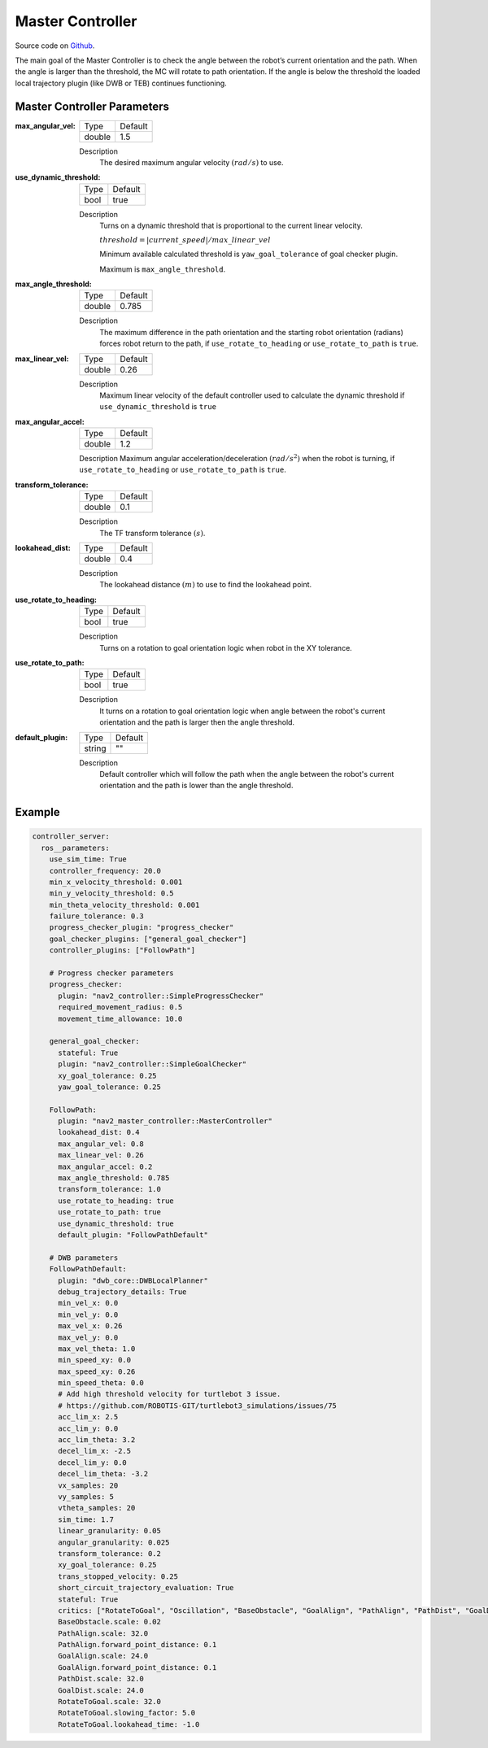 .. _configuring_master_controller:

Master Controller
######################

Source code on Github_.

.. _Github: https://github.com/ros-planning/navigation2/tree/main/nav2_master_controller

The main goal of the Master Controller is to check the angle between the robot’s current orientation and the path.
When the angle is larger than the threshold, the MC will rotate to path orientation.
If the angle is below the threshold the loaded local trajectory plugin (like DWB or TEB) continues functioning.

Master Controller Parameters
*********************************

:max_angular_vel:

  ============== ===========================
  Type           Default
  -------------- ---------------------------
  double         1.5
  ============== ===========================

  Description
    The desired maximum angular velocity :math:`(rad/s)` to use.

:use_dynamic_threshold:

  ============== ===========================
  Type           Default
  -------------- ---------------------------
  bool           true
  ============== ===========================

  Description
    Turns on a dynamic threshold that is proportional to the current linear velocity.

    :math:`threshold = |current\_speed| / max\_linear\_vel`

    Minimum available calculated threshold is ``yaw_goal_tolerance`` of goal checker plugin.

    Maximum is ``max_angle_threshold``.

:max_angle_threshold:

  ============== =============================
  Type           Default
  -------------- -----------------------------
  double         0.785
  ============== =============================

  Description
    The maximum difference in the path orientation and the starting robot orientation (radians) forces robot return to the path, if ``use_rotate_to_heading`` or ``use_rotate_to_path`` is ``true``.

:max_linear_vel:

  ============== ===========================
  Type           Default
  -------------- ---------------------------
  double         0.26
  ============== ===========================

  Description
    Maximum linear velocity of the default controller used to calculate the dynamic threshold if ``use_dynamic_threshold`` is ``true``

:max_angular_accel:

  ============== =============================
  Type           Default
  -------------- -----------------------------
  double         1.2
  ============== =============================

  Description
  Maximum angular acceleration/deceleration :math:`(rad/s^2)` when the robot is turning, if ``use_rotate_to_heading`` or ``use_rotate_to_path`` is ``true``.

:transform_tolerance:

  ============== ===========================
  Type           Default
  -------------- ---------------------------
  double         0.1
  ============== ===========================

  Description
    The TF transform tolerance :math:`(s)`.

:lookahead_dist:

  ============== =============================
  Type           Default
  -------------- -----------------------------
  double         0.4
  ============== =============================

  Description
    The lookahead distance :math:`(m)` to use to find the lookahead point.

:use_rotate_to_heading:

  ============== =============================
  Type           Default
  -------------- -----------------------------
  bool           true
  ============== =============================

  Description
    Turns on a rotation to goal orientation logic when robot in the XY tolerance.

:use_rotate_to_path:

  ============== =============================
  Type           Default
  -------------- -----------------------------
  bool           true
  ============== =============================

  Description
    It turns on a rotation to goal orientation logic when angle between the robot's current orientation and the path is larger then the angle threshold.

:default_plugin:

  ============== =============================
  Type           Default
  -------------- -----------------------------
  string         ""
  ============== =============================

  Description
    Default controller which will follow the path when the angle between the robot's current orientation and the path is lower than the angle threshold.


Example
*******
.. code-block:: yaml

  controller_server:
    ros__parameters:
      use_sim_time: True
      controller_frequency: 20.0
      min_x_velocity_threshold: 0.001
      min_y_velocity_threshold: 0.5
      min_theta_velocity_threshold: 0.001
      failure_tolerance: 0.3
      progress_checker_plugin: "progress_checker"
      goal_checker_plugins: ["general_goal_checker"]
      controller_plugins: ["FollowPath"]

      # Progress checker parameters
      progress_checker:
        plugin: "nav2_controller::SimpleProgressChecker"
        required_movement_radius: 0.5
        movement_time_allowance: 10.0

      general_goal_checker:
        stateful: True
        plugin: "nav2_controller::SimpleGoalChecker"
        xy_goal_tolerance: 0.25
        yaw_goal_tolerance: 0.25

      FollowPath:
        plugin: "nav2_master_controller::MasterController"
        lookahead_dist: 0.4
        max_angular_vel: 0.8
        max_linear_vel: 0.26
        max_angular_accel: 0.2
        max_angle_threshold: 0.785
        transform_tolerance: 1.0
        use_rotate_to_heading: true
        use_rotate_to_path: true
        use_dynamic_threshold: true
        default_plugin: "FollowPathDefault"

      # DWB parameters
      FollowPathDefault:
        plugin: "dwb_core::DWBLocalPlanner"
        debug_trajectory_details: True
        min_vel_x: 0.0
        min_vel_y: 0.0
        max_vel_x: 0.26
        max_vel_y: 0.0
        max_vel_theta: 1.0
        min_speed_xy: 0.0
        max_speed_xy: 0.26
        min_speed_theta: 0.0
        # Add high threshold velocity for turtlebot 3 issue.
        # https://github.com/ROBOTIS-GIT/turtlebot3_simulations/issues/75
        acc_lim_x: 2.5
        acc_lim_y: 0.0
        acc_lim_theta: 3.2
        decel_lim_x: -2.5
        decel_lim_y: 0.0
        decel_lim_theta: -3.2
        vx_samples: 20
        vy_samples: 5
        vtheta_samples: 20
        sim_time: 1.7
        linear_granularity: 0.05
        angular_granularity: 0.025
        transform_tolerance: 0.2
        xy_goal_tolerance: 0.25
        trans_stopped_velocity: 0.25
        short_circuit_trajectory_evaluation: True
        stateful: True
        critics: ["RotateToGoal", "Oscillation", "BaseObstacle", "GoalAlign", "PathAlign", "PathDist", "GoalDist"]
        BaseObstacle.scale: 0.02
        PathAlign.scale: 32.0
        PathAlign.forward_point_distance: 0.1
        GoalAlign.scale: 24.0
        GoalAlign.forward_point_distance: 0.1
        PathDist.scale: 32.0
        GoalDist.scale: 24.0
        RotateToGoal.scale: 32.0
        RotateToGoal.slowing_factor: 5.0
        RotateToGoal.lookahead_time: -1.0
